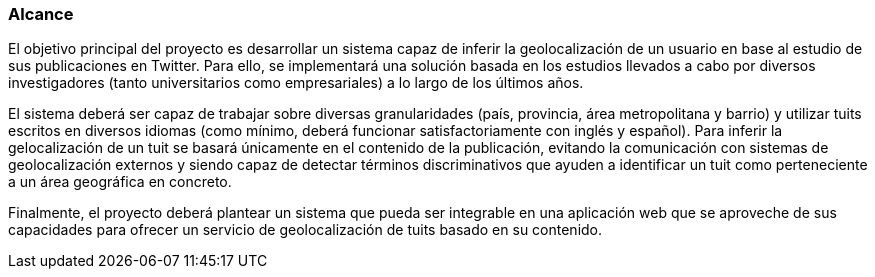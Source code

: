 === Alcance

El objetivo principal del proyecto es desarrollar un sistema capaz de inferir la geolocalización de un usuario en base al estudio de sus publicaciones en Twitter. Para ello, se implementará una solución basada en los estudios llevados a cabo por diversos investigadores (tanto universitarios como empresariales) a lo largo de los últimos años.

El sistema deberá ser capaz de trabajar sobre diversas granularidades (país, provincia, área metropolitana y barrio) y utilizar tuits escritos en diversos idiomas (como mínimo, deberá funcionar satisfactoriamente con inglés y español). Para inferir la gelocalización de un tuit se basará únicamente en el contenido de la publicación, evitando la comunicación con sistemas de geolocalización externos y siendo capaz de detectar términos discriminativos que ayuden a identificar un tuit como perteneciente a un área geográfica en concreto.

Finalmente, el proyecto deberá plantear un sistema que pueda ser integrable en una aplicación web que se aproveche de sus capacidades para ofrecer un servicio de geolocalización de tuits basado en su contenido.
